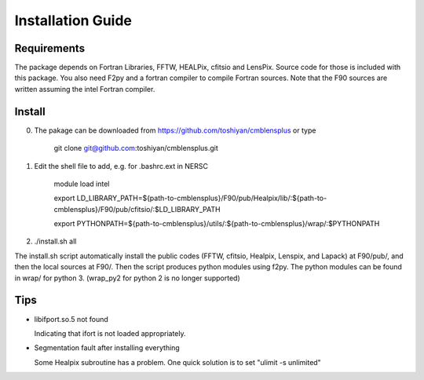 Installation Guide
==================

Requirements
------------

The package depends on Fortran Libraries, FFTW, HEALPix, cfitsio and LensPix. 
Source code for those is included with this package. You also need F2py and a fortran compiler to compile Fortran sources.
Note that the F90 sources are written assuming the intel Fortran compiler. 

Install
-------

0) The pakage can be downloaded from https://github.com/toshiyan/cmblensplus or type 

    git clone git@github.com:toshiyan/cmblensplus.git


1) Edit the shell file to add, e.g. for .bashrc.ext in NERSC

    module load intel

    export LD_LIBRARY_PATH=${path-to-cmblensplus}/F90/pub/Healpix/lib/:${path-to-cmblensplus}/F90/pub/cfitsio/:$LD_LIBRARY_PATH
    
    export PYTHONPATH=${path-to-cmblensplus}/utils/:${path-to-cmblensplus}/wrap/:$PYTHONPATH


2) ./install.sh all 

The install.sh script automatically install the public codes (FFTW, cfitsio, Healpix, Lenspix, and Lapack) at F90/pub/, and then the local sources at F90/. 
Then the script produces python modules using f2py. 
The python modules can be found in wrap/ for python 3.
(wrap_py2 for python 2 is no longer supported)



Tips
----

- libifport.so.5 not found

  Indicating that ifort is not loaded appropriately. 

- Segmentation fault after installing everything

  Some Healpix subroutine has a problem. One quick solution is to set "ulimit -s unlimited"



